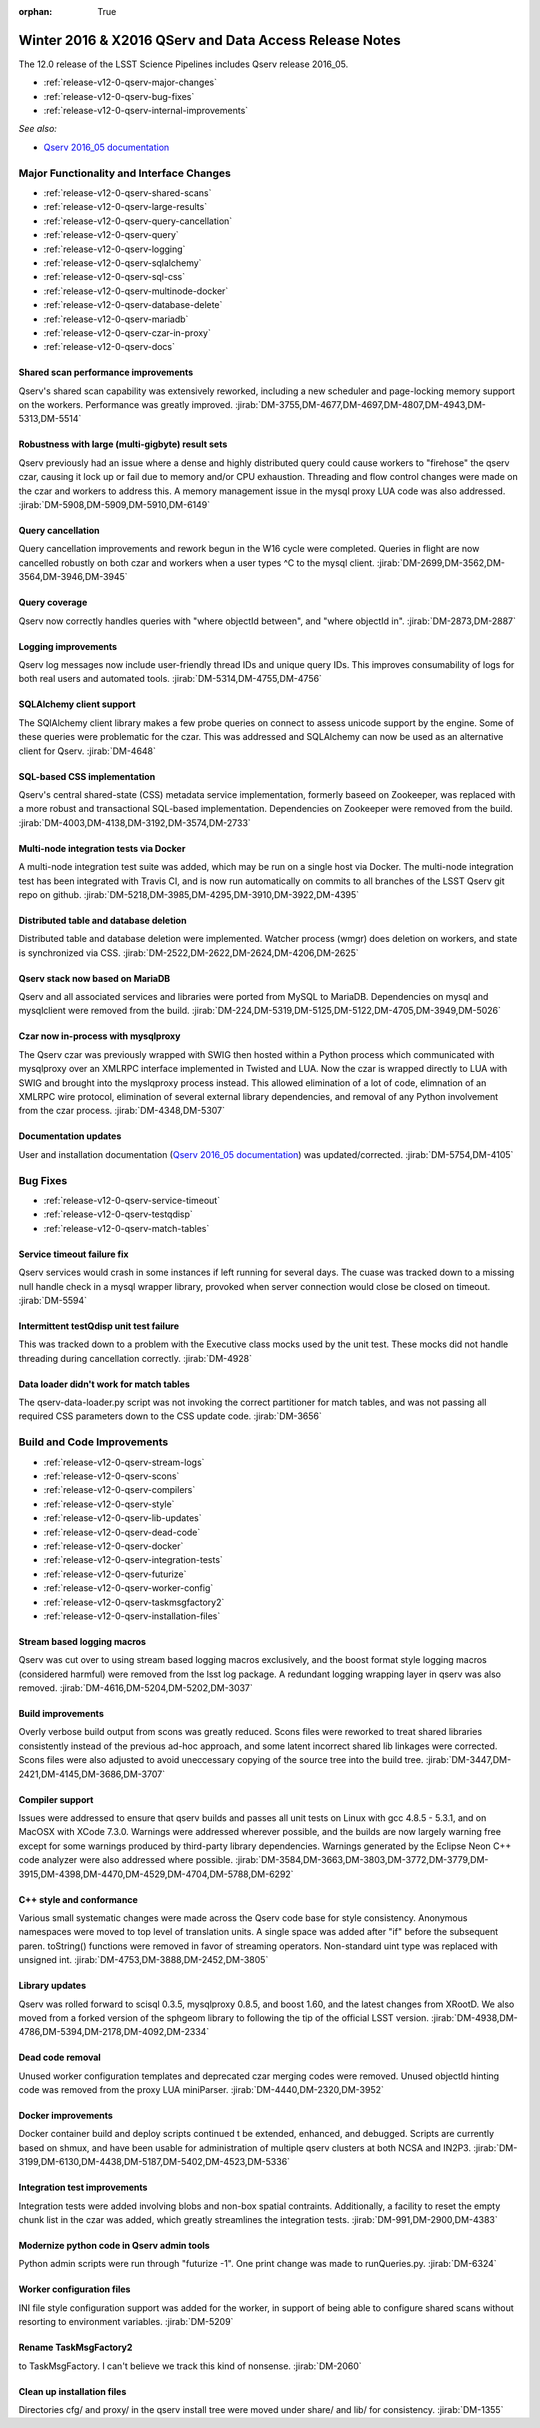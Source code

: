 :orphan: True

.. _release-v12-0-qserv-dax:

Winter 2016 & X2016 QServ and Data Access Release Notes
=======================================================

The 12.0 release of the LSST Science Pipelines includes Qserv release 2016_05.

- :ref:`release-v12-0-qserv-major-changes`
- :ref:`release-v12-0-qserv-bug-fixes`
- :ref:`release-v12-0-qserv-internal-improvements`

*See also:*

- `Qserv 2016_05 documentation <https://www.slac.stanford.edu/exp/lsst/qserv/2016_05/>`_

.. _release-v12-0-qserv-major-changes:

Major Functionality and Interface Changes
-----------------------------------------

- :ref:`release-v12-0-qserv-shared-scans`
- :ref:`release-v12-0-qserv-large-results`
- :ref:`release-v12-0-qserv-query-cancellation`
- :ref:`release-v12-0-qserv-query`
- :ref:`release-v12-0-qserv-logging`
- :ref:`release-v12-0-qserv-sqlalchemy`
- :ref:`release-v12-0-qserv-sql-css`
- :ref:`release-v12-0-qserv-multinode-docker`
- :ref:`release-v12-0-qserv-database-delete`
- :ref:`release-v12-0-qserv-mariadb`
- :ref:`release-v12-0-qserv-czar-in-proxy`
- :ref:`release-v12-0-qserv-docs`

.. _release-v12-0-qserv-shared-scans:

Shared scan performance improvements
^^^^^^^^^^^^^^^^^^^^^^^^^^^^^^^^^^^^

Qserv's shared scan capability was extensively reworked, including a new scheduler and page-locking memory
support on the workers. Performance was greatly improved.
:jirab:`DM-3755,DM-4677,DM-4697,DM-4807,DM-4943,DM-5313,DM-5514`

.. _release-v12-0-qserv-large-results:

Robustness with large (multi-gigbyte) result sets
^^^^^^^^^^^^^^^^^^^^^^^^^^^^^^^^^^^^^^^^^^^^^^^^^

Qserv previously had an issue where a dense and highly distributed query could cause workers to "firehose"
the qserv czar, causing it lock up or fail due to memory and/or CPU exhaustion.  Threading and flow control
changes were made on the czar and workers to address this.  A memory management issue in the mysql proxy
LUA code was also addressed.
:jirab:`DM-5908,DM-5909,DM-5910,DM-6149`

.. _release-v12-0-qserv-query-cancellation:

Query cancellation
^^^^^^^^^^^^^^^^^^

Query cancellation improvements and rework begun in the W16 cycle were completed.  Queries in flight are
now cancelled robustly on both czar and workers when a user types ^C to the mysql client.
:jirab:`DM-2699,DM-3562,DM-3564,DM-3946,DM-3945`

.. _release-v12-0-qserv-query:

Query coverage
^^^^^^^^^^^^^^

Qserv now correctly handles queries with "where objectId between", and "where objectId in".
:jirab:`DM-2873,DM-2887`

.. _release-v12-0-qserv-logging:

Logging improvements
^^^^^^^^^^^^^^^^^^^^

Qserv log messages now include user-friendly thread IDs and unique query IDs.  This improves consumability
of logs for both real users and automated tools.
:jirab:`DM-5314,DM-4755,DM-4756`

.. _release-v12-0-qserv-sqlalchemy:

SQLAlchemy client support
^^^^^^^^^^^^^^^^^^^^^^^^^
The SQlAlchemy client library makes a few probe queries on connect to assess unicode support by the engine.
Some of these queries were problematic for the czar.  This was addressed and SQLAlchemy can now be used as
an alternative client for Qserv.
:jirab:`DM-4648`

.. _release-v12-0-qserv-sql-css:

SQL-based CSS implementation
^^^^^^^^^^^^^^^^^^^^^^^^^^^^

Qserv's central shared-state (CSS) metadata service implementation, formerly baseed on Zookeeper, was
replaced with a more robust and transactional SQL-based implementation. Dependencies on Zookeeper were
removed from the build.
:jirab:`DM-4003,DM-4138,DM-3192,DM-3574,DM-2733`

.. _release-v12-0-qserv-multinode-docker:

Multi-node integration tests via Docker
^^^^^^^^^^^^^^^^^^^^^^^^^^^^^^^^^^^^^^^

A multi-node integration test suite was added, which may be run on a single host via Docker.  The multi-node
integration test has been integrated with Travis CI, and is now run automatically on commits to all branches
of the LSST Qserv git repo on github.
:jirab:`DM-5218,DM-3985,DM-4295,DM-3910,DM-3922,DM-4395`

.. _release-v12-0-qserv-database-delete:

Distributed table and database deletion
^^^^^^^^^^^^^^^^^^^^^^^^^^^^^^^^^^^^^^^

Distributed table and database deletion were implemented.  Watcher process (wmgr) does deletion on workers,
and state is synchronized via CSS.
:jirab:`DM-2522,DM-2622,DM-2624,DM-4206,DM-2625`

.. _release-v12-0-qserv-mariadb:

Qserv stack now based on MariaDB
^^^^^^^^^^^^^^^^^^^^^^^^^^^^^^^^

Qserv and all associated services and libraries were ported from MySQL to MariaDB.  Dependencies on mysql and
mysqlclient were removed from the build.
:jirab:`DM-224,DM-5319,DM-5125,DM-5122,DM-4705,DM-3949,DM-5026`

.. _release-v12-0-qserv-czar-in-proxy:

Czar now in-process with mysqlproxy
^^^^^^^^^^^^^^^^^^^^^^^^^^^^^^^^^^^
The Qserv czar was previously wrapped with SWIG then hosted within a Python process which communicated with
mysqlproxy over an XMLRPC interface implemented in Twisted and LUA.  Now the czar is wrapped directly to
LUA with SWIG and brought into the myslqproxy process instead.  This allowed elimination of a lot of code,
elimnation of an XMLRPC wire protocol, elimination of several external library dependencies, and removal of
any Python involvement from the czar process.
:jirab:`DM-4348,DM-5307`

.. _release-v12-0-qserv-docs:

Documentation updates
^^^^^^^^^^^^^^^^^^^^^

User and installation documentation
(`Qserv 2016_05 documentation <https://www.slac.stanford.edu/exp/lsst/qserv/2016_05/>`_)
was updated/corrected.
:jirab:`DM-5754,DM-4105`

.. _release-v12-0-qserv-bug-fixes:

Bug Fixes
---------

- :ref:`release-v12-0-qserv-service-timeout`
- :ref:`release-v12-0-qserv-testqdisp`
- :ref:`release-v12-0-qserv-match-tables`

.. _release-v12-0-qserv-service-timeout:

Service timeout failure fix
^^^^^^^^^^^^^^^^^^^^^^^^^^^
Qserv services would crash in some instances if left running for several days.  The cuase was tracked down
to a missing null handle check in a mysql wrapper library, provoked when server connection would close be
closed on timeout.
:jirab:`DM-5594`

.. _release-v12-0-qserv-testqdisp:

Intermittent testQdisp unit test failure
^^^^^^^^^^^^^^^^^^^^^^^^^^^^^^^^^^^^^^^^

This was tracked down to a problem with the Executive class mocks used by the unit test.  These mocks did
not handle threading during cancellation correctly.
:jirab:`DM-4928`

.. _release-v12-0-qserv-match-tables:

Data loader didn't work for match tables
^^^^^^^^^^^^^^^^^^^^^^^^^^^^^^^^^^^^^^^^

The qserv-data-loader.py script was not invoking the correct partitioner for match tables, and was not
passing all required CSS parameters down to the CSS update code.
:jirab:`DM-3656`

.. _release-v12-0-qserv-internal-improvements:

Build and Code Improvements
---------------------------

- :ref:`release-v12-0-qserv-stream-logs`
- :ref:`release-v12-0-qserv-scons`
- :ref:`release-v12-0-qserv-compilers`
- :ref:`release-v12-0-qserv-style`
- :ref:`release-v12-0-qserv-lib-updates`
- :ref:`release-v12-0-qserv-dead-code`
- :ref:`release-v12-0-qserv-docker`
- :ref:`release-v12-0-qserv-integration-tests`
- :ref:`release-v12-0-qserv-futurize`
- :ref:`release-v12-0-qserv-worker-config`
- :ref:`release-v12-0-qserv-taskmsgfactory2`
- :ref:`release-v12-0-qserv-installation-files`

.. _release-v12-0-qserv-stream-logs:

Stream based logging macros
^^^^^^^^^^^^^^^^^^^^^^^^^^^

Qserv was cut over to using stream based logging macros exclusively, and the boost format style logging
macros (considered harmful) were removed from the lsst log package.  A redundant logging wrapping layer
in qserv was also removed.
:jirab:`DM-4616,DM-5204,DM-5202,DM-3037`

.. _release-v12-0-qserv-scons:

Build improvements
^^^^^^^^^^^^^^^^^^

Overly verbose build output from scons was greatly reduced.  Scons files were reworked to treat shared
libraries consistently instead of the previous ad-hoc approach, and some latent incorrect shared lib linkages
were corrected.  Scons files were also adjusted to avoid uneccessary copying of the source tree into the
build tree.
:jirab:`DM-3447,DM-2421,DM-4145,DM-3686,DM-3707`

.. _release-v12-0-qserv-compilers:

Compiler support
^^^^^^^^^^^^^^^^

Issues were addressed to ensure that qserv builds and passes all unit tests on Linux with gcc 4.8.5 - 5.3.1,
and on MacOSX with XCode 7.3.0.  Warnings were addressed wherever possible, and the builds are now largely
warning free except for some warnings produced by third-party library dependencies.  Warnings generated by
the Eclipse Neon C++ code analyzer were also addressed where possible.
:jirab:`DM-3584,DM-3663,DM-3803,DM-3772,DM-3779,DM-3915,DM-4398,DM-4470,DM-4529,DM-4704,DM-5788,DM-6292`

.. _release-v12-0-qserv-style:

C++ style and conformance
^^^^^^^^^^^^^^^^^^^^^^^^^

Various small systematic changes were made across the Qserv code base for style consistency.  Anonymous
namespaces were moved to top level of translation units. A single space was added after "if" before
the subsequent paren.  toString() functions were removed in favor of streaming operators.  Non-standard
uint type was replaced with unsigned int.
:jirab:`DM-4753,DM-3888,DM-2452,DM-3805`

.. _release-v12-0-qserv-lib-updates:

Library updates
^^^^^^^^^^^^^^^

Qserv was rolled forward to scisql 0.3.5, mysqlproxy 0.8.5, and boost 1.60, and the latest changes from
XRootD.  We also moved from a forked version of the sphgeom library to following the tip of the official
LSST version.
:jirab:`DM-4938,DM-4786,DM-5394,DM-2178,DM-4092,DM-2334`

.. _release-v12-0-qserv-dead-code:

Dead code removal
^^^^^^^^^^^^^^^^^

Unused worker configuration templates and deprecated czar merging codes were removed.  Unused objectId
hinting code was removed from the proxy LUA miniParser.
:jirab:`DM-4440,DM-2320,DM-3952`

.. _release-v12-0-qserv-docker:

Docker improvements
^^^^^^^^^^^^^^^^^^^

Docker container build and deploy scripts continued t be extended, enhanced, and debugged.  Scripts are
currently based on shmux, and have been usable for administration of multiple qserv clusters
at both NCSA and IN2P3.
:jirab:`DM-3199,DM-6130,DM-4438,DM-5187,DM-5402,DM-4523,DM-5336`

.. _release-v12-0-qserv-integration-tests:

Integration test improvements
^^^^^^^^^^^^^^^^^^^^^^^^^^^^^

Integration tests were added involving blobs and non-box spatial contraints.  Additionally, a facility to
reset the empty chunk list in the czar was added, which greatly streamlines the integration tests.
:jirab:`DM-991,DM-2900,DM-4383`

.. _release-v12-0-qserv-futurize:

Modernize python code in Qserv admin tools
^^^^^^^^^^^^^^^^^^^^^^^^^^^^^^^^^^^^^^^^^^

Python admin scripts were run through "futurize -1".  One print change was made to runQueries.py.
:jirab:`DM-6324`

.. _release-v12-0-qserv-worker-config:

Worker configuration files
^^^^^^^^^^^^^^^^^^^^^^^^^^

INI file style configuration support was added for the worker, in support of being able to configure
shared scans without resorting to environment variables.
:jirab:`DM-5209`

.. _release-v12-0-qserv-taskmsgfactory2:

Rename TaskMsgFactory2
^^^^^^^^^^^^^^^^^^^^^^

to TaskMsgFactory.  I can't believe we track this kind of nonsense.
:jirab:`DM-2060`

.. _release-v12-0-qserv-installation-files:

Clean up installation files
^^^^^^^^^^^^^^^^^^^^^^^^^^^

Directories cfg/ and proxy/ in the qserv install tree were moved under share/ and lib/ for consistency.
:jirab:`DM-1355`
